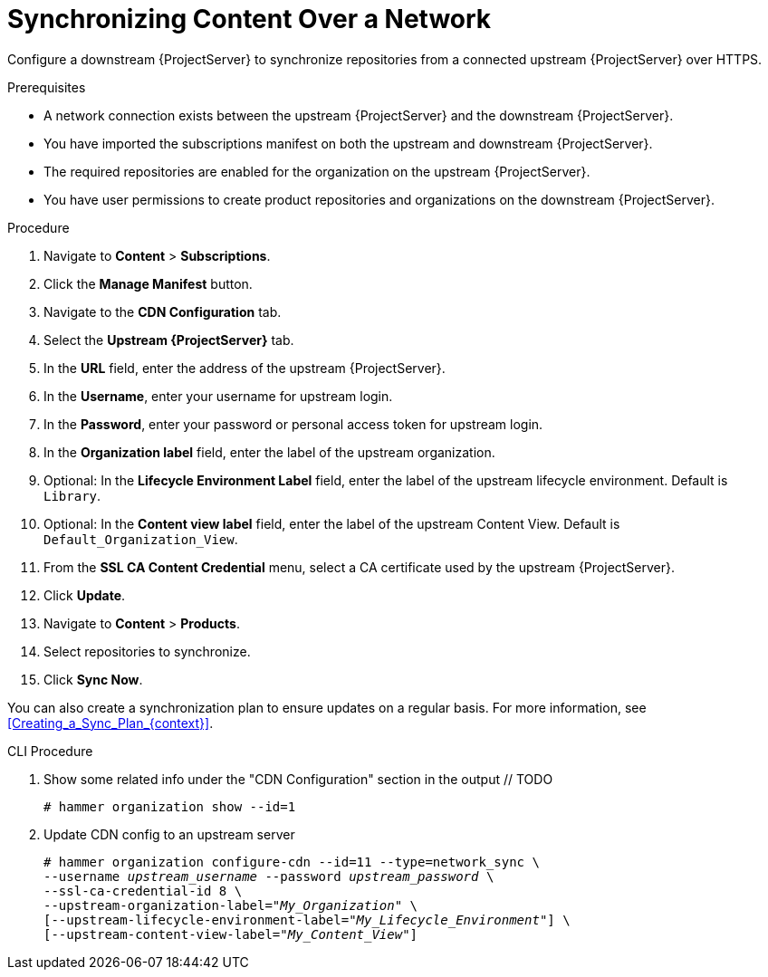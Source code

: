 [id="synchronizing-content-over-a-network_{context}"]
= Synchronizing Content Over a Network

Configure a downstream {ProjectServer} to synchronize repositories from a connected upstream {ProjectServer} over HTTPS.

.Prerequisites
* A network connection exists between the upstream {ProjectServer} and the downstream {ProjectServer}.
* You have imported the subscriptions manifest on both the upstream and downstream {ProjectServer}.
* The required repositories are enabled for the organization on the upstream {ProjectServer}.
* You have user permissions to create product repositories and organizations on the downstream {ProjectServer}.

.Procedure
. Navigate to *Content* > *Subscriptions*.
. Click the *Manage Manifest* button.
. Navigate to the *CDN Configuration* tab.
. Select the *Upstream {ProjectServer}* tab.
. In the *URL* field, enter the address of the upstream {ProjectServer}.
. In the *Username*, enter your username for upstream login.
. In the *Password*, enter your password or personal access token for upstream login.
. In the *Organization label* field, enter the label of the upstream organization.
. Optional: In the *Lifecycle Environment Label* field, enter the label of the upstream lifecycle environment.
Default is `Library`.
. Optional: In the *Content view label* field, enter the label of the upstream Content View.
Default is `Default_Organization_View`.
. From the *SSL CA Content Credential* menu, select a CA certificate used by the upstream {ProjectServer}.
. Click *Update*.
. Navigate to *Content* > *Products*.
. Select repositories to synchronize.
. Click *Sync Now*.

You can also create a synchronization plan to ensure updates on a regular basis. For more information, see xref:Creating_a_Sync_Plan_{context}[].

.CLI Procedure
. Show some related info under the "CDN Configuration" section in the output // TODO
+
[options="nowrap" subs="+quotes"]
----
# hammer organization show --id=1
----
. Update CDN config to an upstream server
+
[options="nowrap" subs="+quotes"]
----
# hammer organization configure-cdn --id=11 --type=network_sync \
--username _upstream_username_ --password _upstream_password_ \
--ssl-ca-credential-id 8 \
--upstream-organization-label="_My_Organization_" \
[--upstream-lifecycle-environment-label="_My_Lifecycle_Environment_"] \
[--upstream-content-view-label="_My_Content_View_"]
----

////

. Update cdn config to Red Hat CDN:
# hammer -u admin -p changeme organization configure-cdn --id=11 --type=redhat_cdn

. Update to airgapped mode:
# hammer -u admin -p changeme organization configure-cdn --id=11 --type=export_sync

It occurs to me that the type values of upstream_server and airgapped should be changed to network_sync and export_sync respectively. I'll file a bug for it

Usage:
    hammer organization configure-cdn [OPTIONS]

Options:
 --id VALUE                                   Id of the Organization
 --label VALUE                                Organization label to search by
 --name VALUE                                 Organization name to search by

 --password, -p VALUE                             Password for authentication. Relevant only for ‘upstream_server’ type.
 --ssl-ca-credential-id NUMBER                Content Credential to use for SSL CA. Relevant only for ‘upstream_server’ type.
 --title VALUE                                Organization title
 --type VALUE                                 CDN configuration type. One of redhat_cdn, upstream_server, airgapped.
 --upstream-content-view-label VALUE          Upstream Content View Label, default: Default_Organization_View. Relevant only
                                              for ‘upstream_server’ type.
 --upstream-lifecycle-environment-label VALUE Upstream Lifecycle Environment, default: Library. Relevant only for
                                              ‘upstream_server’ type.
 --upstream-organization-label VALUE          Upstream organization to sync CDN content from. Relevant only for
                                              ‘upstream_server’ type.
 --url VALUE                                  Upstream foreman server to sync CDN content from. Relevant only for
                                              ‘upstream_server’ type.
 --username, -u VALUE                             Username for authentication. Relevant only for ‘upstream_server’ type.
 -h, --help                                   Print help

////
